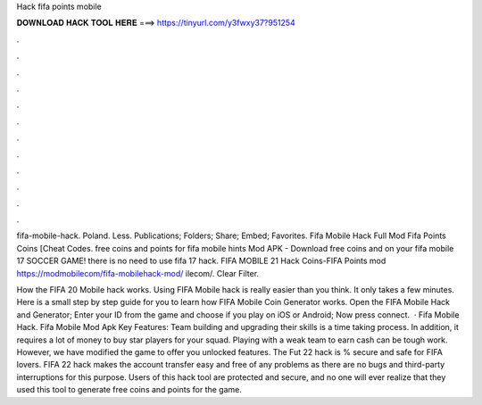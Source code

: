 Hack fifa points mobile



𝐃𝐎𝐖𝐍𝐋𝐎𝐀𝐃 𝐇𝐀𝐂𝐊 𝐓𝐎𝐎𝐋 𝐇𝐄𝐑𝐄 ===> https://tinyurl.com/y3fwxy37?951254



.



.



.



.



.



.



.



.



.



.



.



.

fifa-mobile-hack. Poland. Less. Publications; Folders; Share; Embed; Favorites. Fifa Mobile Hack Full Mod Fifa Points Coins [Cheat Codes. free coins and points for fifa mobile hints Mod APK - Download free coins and on your fifa mobile 17 SOCCER GAME! there is no need to use fifa 17 hack. FIFA MOBILE 21 Hack Coins-FIFA Points mod https://modmobilecom/fifa-mobilehack-mod/ ilecom/. Clear Filter.

How the FIFA 20 Mobile hack works. Using FIFA Mobile hack is really easier than you think. It only takes a few minutes. Here is a small step by step guide for you to learn how FIFA Mobile Coin Generator works. Open the FIFA Mobile Hack and Generator; Enter your ID from the game and choose if you play on iOS or Android; Now press connect.  · Fifa Mobile Hack. Fifa Mobile Mod Apk Key Features: Team building and upgrading their skills is a time taking process. In addition, it requires a lot of money to buy star players for your squad. Playing with a weak team to earn cash can be tough work. However, we have modified the game to offer you unlocked features. The Fut 22 hack is % secure and safe for FIFA lovers. FIFA 22 hack makes the account transfer easy and free of any problems as there are no bugs and third-party interruptions for this purpose. Users of this hack tool are protected and secure, and no one will ever realize that they used this tool to generate free coins and points for the game.
